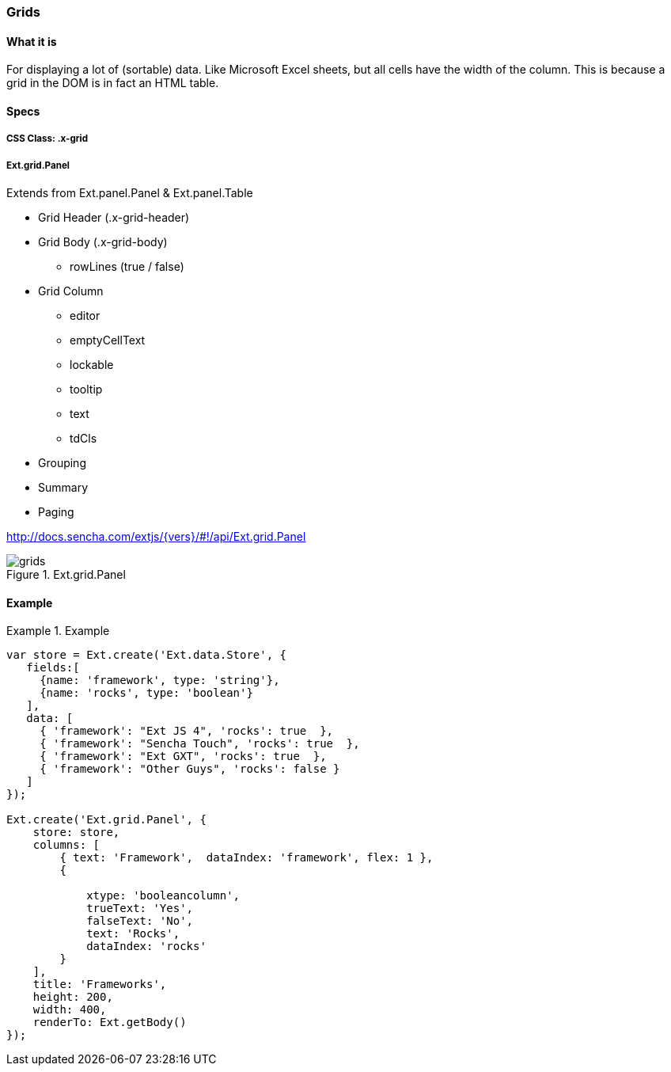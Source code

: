 === Grids

==== What it is
For displaying a lot of (sortable) data.
Like Microsoft Excel sheets, but all cells have the width of the column.
This is because a grid in the DOM is in fact an HTML table.

==== Specs

===== CSS Class: +.x-grid+

===== +Ext.grid.Panel+
Extends from +Ext.panel.Panel+ & +Ext.panel.Table+

* Grid Header (+.x-grid-header+)
* Grid Body (+.x-grid-body+)
** +rowLines+ (true / false)
* Grid Column
** +editor+
** +emptyCellText+
** +lockable+
** +tooltip+
** +text+
** +tdCls+
* Grouping
* Summary
* Paging

http://docs.sencha.com/extjs/{vers}/#!/api/Ext.grid.Panel

[[components_grids]]
.Ext.grid.Panel
image::images/grids.png[]

==== Example
[[grids]]
.Example
====
[source, javascript]
----
var store = Ext.create('Ext.data.Store', {
   fields:[ 
     {name: 'framework', type: 'string'}, 
     {name: 'rocks', type: 'boolean'} 
   ],
   data: [ 
     { 'framework': "Ext JS 4", 'rocks': true  }, 
     { 'framework': "Sencha Touch", 'rocks': true  }, 
     { 'framework': "Ext GXT", 'rocks': true  }, 
     { 'framework': "Other Guys", 'rocks': false } 
   ]
});

Ext.create('Ext.grid.Panel', {
    store: store,
    columns: [
        { text: 'Framework',  dataIndex: 'framework', flex: 1 },
        {

            xtype: 'booleancolumn', 
            trueText: 'Yes',
            falseText: 'No', 
            text: 'Rocks',
            dataIndex: 'rocks'
        }
    ],
    title: 'Frameworks',
    height: 200,
    width: 400,
    renderTo: Ext.getBody()
});
----
====
